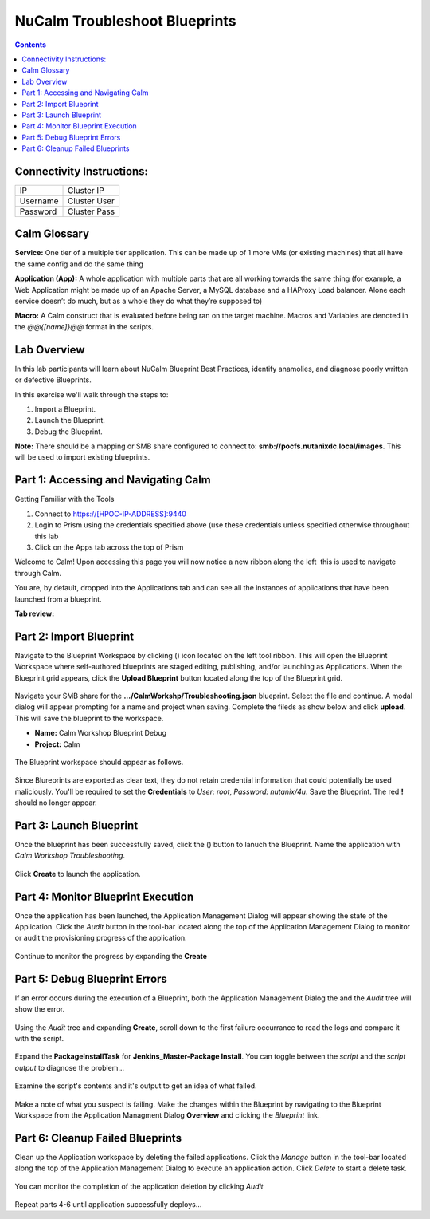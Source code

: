 ********************************
NuCalm Troubleshoot Blueprints
********************************

.. contents::

Connectivity Instructions:
**************************

+------------+--------------------------------------------------------+
| IP         |                                           Cluster IP   |
+------------+--------------------------------------------------------+
| Username   |                                           Cluster User |
+------------+--------------------------------------------------------+
| Password   |                                           Cluster Pass | 
+------------+--------------------------------------------------------+

Calm Glossary
*************

**Service:** One tier of a multiple tier application. This can be made up of 1 more VMs (or existing machines) that all have the same config and do the same thing 

**Application (App):** A whole application with multiple parts that are all working towards the same thing (for example, a Web Application might be made up of an Apache Server, a MySQL database and a HAProxy Load balancer. Alone each service doesn’t do much, but as a whole they do what they’re supposed to) 

**Macro:** A Calm construct that is evaluated before being ran on the target machine. Macros and Variables are denoted in the *@@{[name]}@@* format in the scripts.

Lab Overview
************

In this lab participants will learn about NuCalm Blueprint Best Practices, identify anamolies, and diagnose poorly written or defective Blueprints.

In this exercise we'll walk through the steps to:

1. Import a Blueprint.
2. Launch the Blueprint.
3. Debug the Blueprint.

**Note:** There should be a mapping or SMB share configured to connect to: **smb://pocfs.nutanixdc.local/images**.  This will be used to import existing blueprints.

Part 1: Accessing and Navigating Calm
*************************************

Getting Familiar with the Tools

1. Connect to https://[HPOC-IP-ADDRESS]:9440
2. Login to Prism using the credentials specified above (use these credentials unless specified otherwise throughout this lab
3. Click on the Apps tab across the top of Prism

Welcome to Calm! Upon accessing this page you will now notice a new ribbon along the left ­ this is used to navigate through Calm.

You are, by default, dropped into the Applications tab and can see all the instances of applications that have been launched from a blueprint.

**Tab review:**

.. figure:: http://s3.nutanixworkshops.com/calm/lab3/image0.png

Part 2: Import Blueprint
************************

Navigate to the Blueprint Workspace by clicking (|image1|) icon located on the left tool ribbon.  This will open the Blueprint Workspace where self-authored blueprints are staged editing, publishing, and/or launching as Applications.  When the Blueprint grid appears, click the **Upload Blueprint** button located along the top of the Blueprint grid.  

.. figure:: http://s3.nutanixworkshops.com/calm/lab3/image2.png

Navigate your SMB share for the **.../CalmWorkshp/Troubleshooting.json** blueprint.  Select the file and continue.  A modal dialog will appear prompting for a name and project when saving. Complete the fileds as show below and click **upload**. This will save the blueprint to the workspace.

- **Name:** Calm Workshop Blueprint Debug
- **Project:** Calm

.. figure:: http://s3.nutanixworkshops.com/calm/lab3/image3.png

The Blueprint workspace should appear as follows.  

.. figure:: http://s3.nutanixworkshops.com/calm/lab3/image4.png

Since Blureprints are exported as clear text, they do not retain credential information that could potentially be used maliciously.  You'll be required to set the **Credentials** to *User: root*,  *Password: nutanix/4u*.  Save the Blueprint.  The red **!** should no longer appear.


Part 3: Launch Blueprint
************************

Once the blueprint has been successfully saved, click the (|image5|) button to lanuch the Blueprint.  Name the application with *Calm Workshop Troubleshooting*.  

.. figure:: http://s3.nutanixworkshops.com/calm/lab3/image6.png


Click **Create** to launch the application.


Part 4: Monitor Blueprint Execution
***********************************

Once the application has been launched, the Application Management Dialog will appear showing the state of the Application.  Click the *Audit* button in the tool-bar located along the top of the Application Management Dialog to monitor or audit the provisioning progress of the application.

.. figure:: http://s3.nutanixworkshops.com/calm/lab3/image7.png

Continue to monitor the progress by expanding the **Create**

.. figure:: http://s3.nutanixworkshops.com/calm/lab3/image8.png


Part 5: Debug Blueprint Errors
******************************

If an error occurs during the execution of a Blueprint, both the Application Management Dialog the and the *Audit* tree will show the error.

.. figure:: http://s3.nutanixworkshops.com/calm/lab3/image9.png

.. figure:: http://s3.nutanixworkshops.com/calm/lab3/image10.png

Using the *Audit* tree and expanding **Create**, scroll down to the first failure occurrance to read the logs and compare it with the script.

.. figure:: http://s3.nutanixworkshops.com/calm/lab3/image11.png

Expand the **PackageInstallTask** for **Jenkins_Master-Package Install**.  You can toggle between the *script* and the *script output* to diagnose the problem...

.. figure:: http://s3.nutanixworkshops.com/calm/lab3/image12.png

Examine the script's contents and it's output to get an idea of what failed.

.. figure:: http://s3.nutanixworkshops.com/calm/lab3/image13.png

Make a note of what you suspect is failing. Make the changes within the Blueprint by navigating to the Blueprint Workspace from the Application Managment Dialog **Overview** and clicking the *Blueprint* link.

.. figure:: http://s3.nutanixworkshops.com/calm/lab3/image14.png

Part 6: Cleanup Failed Blueprints
*********************************

Clean up the Application workspace by deleting the failed applications.  Click the *Manage* button in the tool-bar located along the top of the Application Management Dialog to execute an application action.  Click *Delete* to start a delete task.

.. figure:: http://s3.nutanixworkshops.com/calm/lab3/image15.png

You can monitor the completion of the application deletion by clicking *Audit*

.. figure:: http://s3.nutanixworkshops.com/calm/lab3/image16.png

Repeat parts 4-6 until application successfully deploys...

.. |image0| image:: lab3/media/image0.png
.. |image1| image:: http://s3.nutanixworkshops.com/calm/lab3/image1.png
.. |image2| image:: lab3/media/image2.png
.. |image3| image:: lab3/media/image3.png
.. |image4| image:: lab3/media/image4.png
.. |image5| image:: http://s3.nutanixworkshops.com/calm/lab3/image5.png
.. |image6| image:: lab3/media/image6.png
.. |image7| image:: lab3/media/image7.png
.. |image8| image:: lab3/media/image8.png
.. |image9| image:: lab3/media/image9.png

.. |image10| image:: lab3/media/image10.png
.. |image11| image:: lab3/media/image11.png
.. |image12| image:: lab3/media/image12.png
.. |image13| image:: lab3/media/image13.png
.. |image14| image:: lab3/media/image14.png
.. |image15| image:: lab3/media/image15.png
.. |image16| image:: lab3/media/image16.png




